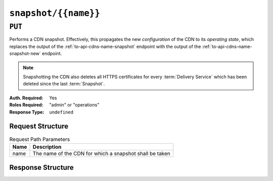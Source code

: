 ..
..
.. Licensed under the Apache License, Version 2.0 (the "License");
.. you may not use this file except in compliance with the License.
.. You may obtain a copy of the License at
..
..     http://www.apache.org/licenses/LICENSE-2.0
..
.. Unless required by applicable law or agreed to in writing, software
.. distributed under the License is distributed on an "AS IS" BASIS,
.. WITHOUT WARRANTIES OR CONDITIONS OF ANY KIND, either express or implied.
.. See the License for the specific language governing permissions and
.. limitations under the License.
..

.. _to-api-snapshot-name:

*********************
``snapshot/{{name}}``
*********************

``PUT``
=======
Performs a CDN snapshot. Effectively, this propagates the new *configuration* of the CDN to its *operating state*, which replaces the output of the :ref:`to-api-cdns-name-snapshot` endpoint with the output of the :ref:`to-api-cdns-name-snapshot-new` endpoint.

.. Note:: Snapshotting the CDN also deletes all HTTPS certificates for every :term:`Delivery Service` which has been deleted since the last :term:`Snapshot`.

:Auth. Required: Yes
:Roles Required: "admin" or "operations"
:Response Type:  ``undefined``

Request Structure
-----------------
.. table:: Request Path Parameters

	+------+---------------------------------------------------------+
	| Name | Description                                             |
	+======+=========================================================+
	| name | The name of the CDN for which a snapshot shall be taken |
	+------+---------------------------------------------------------+

.. code-block:: http
	:caption: Request Example

	PUT /api/1.4/snapshot/CDN-in-a-Box HTTP/1.1
	Host: trafficops.infra.ciab.test
	User-Agent: curl/7.47.0
	Accept: */*
	Cookie: mojolicious=...

Response Structure
------------------
.. code-block:: http
	:caption: Response Example

	HTTP/1.1 200 OK
	Access-Control-Allow-Credentials: true
	Access-Control-Allow-Headers: Origin, X-Requested-With, Content-Type, Accept, Set-Cookie, Cookie
	Access-Control-Allow-Methods: POST,GET,OPTIONS,PUT,DELETE
	Access-Control-Allow-Origin: *
	Set-Cookie: mojolicious=...; Path=/; HttpOnly
	Whole-Content-Sha512: z4PhNX7vuL3xVChQ1m2AB9Yg5AULVxXcg/SpIdNs6c5H0NE8XYXysP+DGNKHfuwvY7kxvUdBeoGlODJ6+SfaPg==
	X-Server-Name: traffic_ops_golang/
	Date: Wed, 12 Dec 2018 22:00:18 GMT
	Content-Length: 0
	Content-Type: text/plain; charset=utf-8
